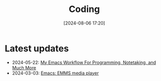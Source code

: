 #+title: Coding
#+date: [2024-08-06 17:20]
#+tags: coding

* Latest updates
+ 2024-05-22: [[/coding/workflow][My Emacs Workflow For Programming, Notetaking, and Much More]]
+ 2024-03-03: [[/coding/emms][Emacs: EMMS media player]]
